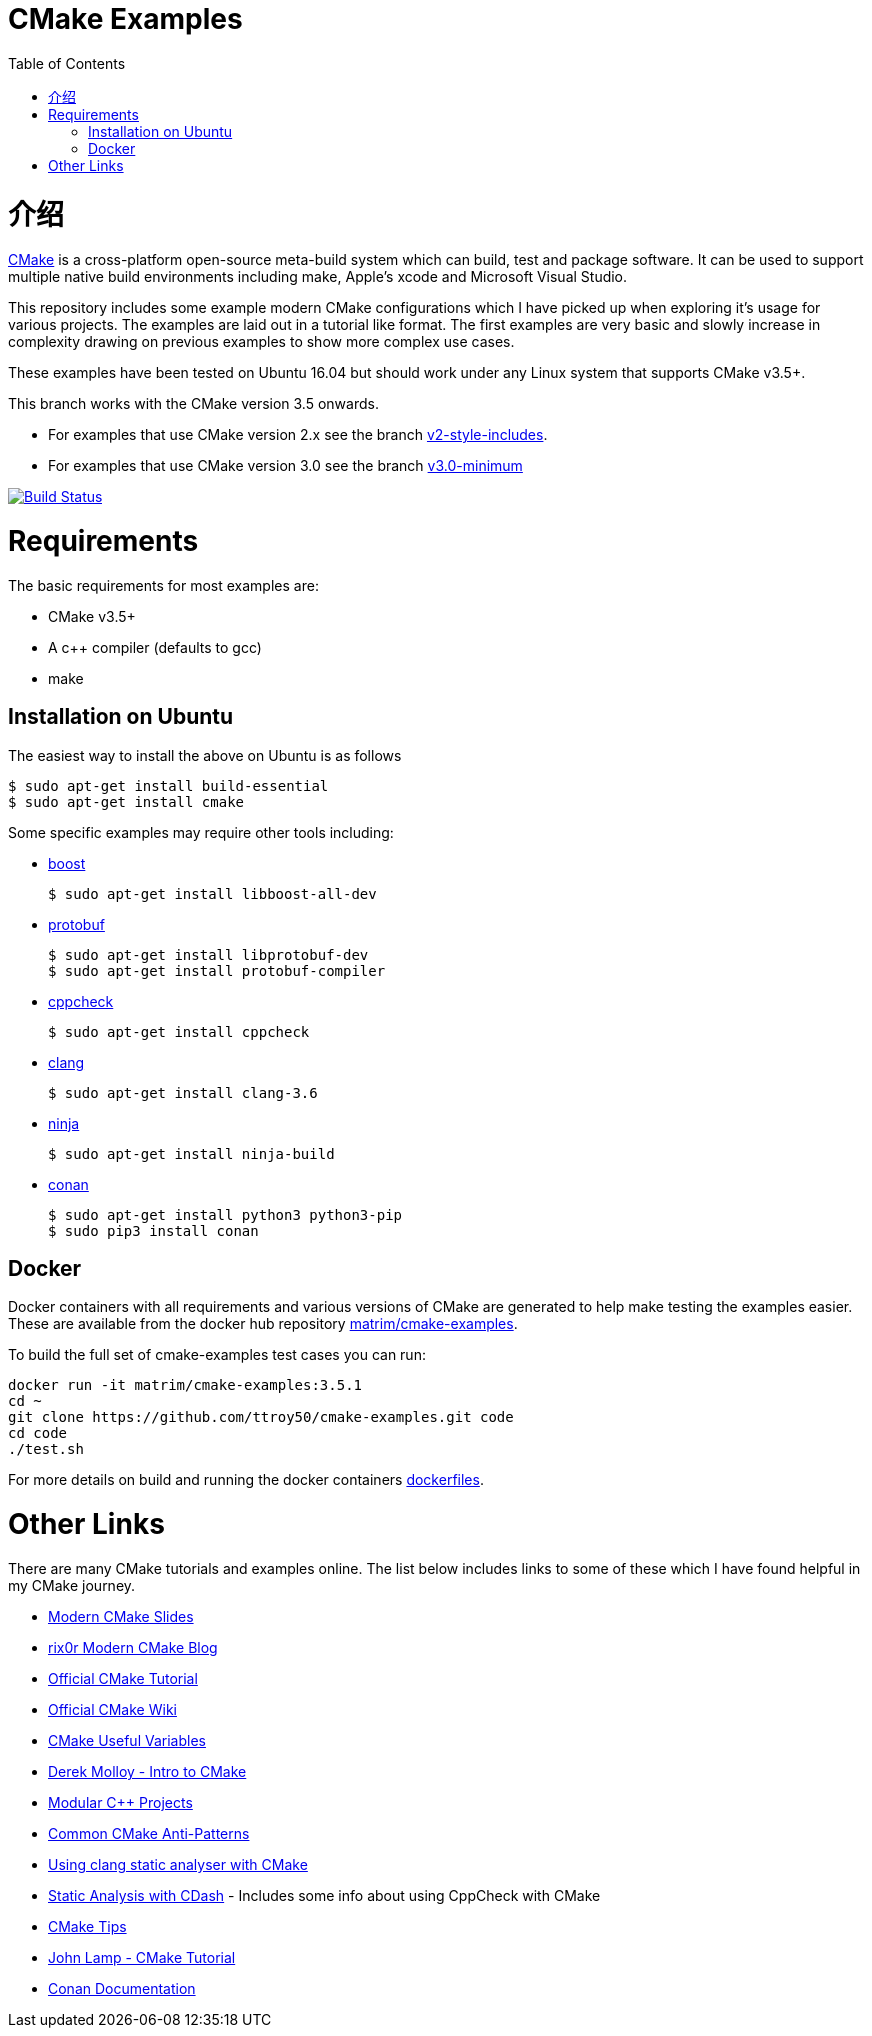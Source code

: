 
= CMake Examples
:toc:
:toc-placement!:

toc::[]

# 介绍

https://cmake.org/[CMake] is a cross-platform open-source meta-build system which
can build, test and package software. It can be used to support multiple native build environments including
make, Apple's xcode and Microsoft Visual Studio.

This repository includes some example modern CMake configurations which I have picked up
when exploring it's usage for various projects. The examples are laid out in a tutorial like format.
The first examples are very basic and slowly increase in complexity drawing on previous examples to show
more complex use cases.

These examples have been tested on Ubuntu 16.04 but should work under any Linux system that supports CMake v3.5+.

This branch works with the CMake version 3.5 onwards. 

* For examples that use CMake version 2.x see the branch link:https://github.com/ttroy50/cmake-examples/tree/v2-style-includes[v2-style-includes].
* For examples that use CMake version 3.0 see the branch link:https://github.com/ttroy50/cmake-examples/tree/v3.0-minimum[v3.0-minimum]

image:https://travis-ci.org/ttroy50/cmake-examples.svg?branch=master["Build Status", link="https://travis-ci.org/ttroy50/cmake-examples"]

# Requirements

The basic requirements for most examples are:

* CMake v3.5+
* A c++ compiler (defaults to gcc)
* make

## Installation on Ubuntu

The easiest way to install the above on Ubuntu is as follows

[source,bash]
----
$ sudo apt-get install build-essential
$ sudo apt-get install cmake
----

Some specific examples may require other tools including:

* http://www.boost.org/[boost]

  $ sudo apt-get install libboost-all-dev

* https://github.com/google/protobuf[protobuf]

  $ sudo apt-get install libprotobuf-dev
  $ sudo apt-get install protobuf-compiler

* http://cppcheck.sourceforge.net/[cppcheck]

  $ sudo apt-get install cppcheck

* http://clang.llvm.org/[clang]

  $ sudo apt-get install clang-3.6

* https://ninja-build.org/[ninja]

  $ sudo apt-get install ninja-build

* link:https://conan.io[conan]

  $ sudo apt-get install python3 python3-pip
  $ sudo pip3 install conan

## Docker

Docker containers with all requirements and various versions of CMake are generated to help make testing the examples easier. These are available from the docker hub repository link:https://hub.docker.com/r/matrim/cmake-examples/[matrim/cmake-examples].

To build the full set of cmake-examples test cases you can run:

[source,bash]
----
docker run -it matrim/cmake-examples:3.5.1
cd ~ 
git clone https://github.com/ttroy50/cmake-examples.git code
cd code
./test.sh
----

For more details on build and running the docker containers link:here[dockerfiles].

# Other Links

There are many CMake tutorials and examples online. The list below includes links
to some of these which I have found helpful in my CMake journey.

  * https://web.archive.org/web/20160314094326/https://www.kdab.com/~stephen/moderncmake.pdf[Modern CMake Slides]
  * https://rix0r.nl/blog/2015/08/13/cmake-guide/[rix0r Modern CMake Blog]
  * https://cmake.org/cmake-tutorial/[Official CMake Tutorial]
  * https://gitlab.kitware.com/cmake/community/wikis/home[Official CMake Wiki]
  * https://gitlab.kitware.com/cmake/community/wikis/doc/cmake/Useful-Variables[CMake Useful Variables]
  * http://derekmolloy.ie/hello-world-introductions-to-cmake/[Derek Molloy - Intro to CMake]
  * http://techminded.net/blog/modular-c-projects-with-cmake.html[Modular C++ Projects]
  * https://web.archive.org/web/20190320121339/http://voices.canonical.com/jussi.pakkanen/2013/03/26/a-list-of-common-cmake-antipatterns/[Common CMake Anti-Patterns]
  * http://baptiste-wicht.com/posts/2014/04/install-use-clang-static-analyzer-cmake.html[Using clang static analyser with CMake]
  * https://cmake.org/pipermail/cmake/2011-April/043709.html[Static Analysis with CDash] - Includes some info about using CppCheck with CMake
  * https://samthursfield.wordpress.com/2015/10/20/some-cmake-tips/[CMake Tips]
  * https://www.johnlamp.net/cmake-tutorial.html[John Lamp - CMake Tutorial]
  * link:https://docs.conan.io[Conan Documentation]
